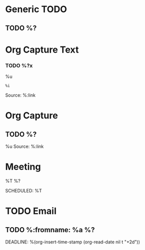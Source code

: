 :PROPERTIES:
:CATEGORY: Org Capture Templates
:END:
* Generic TODO
  :PROPERTIES:
  :DESCRIPTION: Generic TODO item in the Inbox
  :KEY:      t
  :TYPE:     entry
  :TARGET:   file+headline "~/Org/todo.org" "Inbox"   
  :END:
** TODO %?
* Org Capture Text
  :PROPERTIES:
  :DESCRIPTION: Captured text from browser
  :KEY:        l
  :TYPE:       entry
  :TARGET:     file+headline "~/Org/todo.org" "Protocol"
  :OPTIONS: :empty-lines 1
  :END:
*** TODO %?x
    %u
    #+begin_example
    %i
    #+end_example
    Source: %:link
* Org Capture
  :PROPERTIES:
  :KEY:        L
  :TYPE:       entry
  :TARGET:     file+headline "~/Org/todo.org" "Protocol"
  :OPTIONS: :empty-lines 1
  :DESCRIPTION: Captured link from browser
  :END:
** TODO %?
   %u
   Source: %:link
* Meeting
  :PROPERTIES:
  :KEY:      o
  :TARGET:   file+olp "~/Org/meetings.org" "Meetings"
  :DESCRIPTION: Generic meeting notes
  :END:
**** %T %?
     SCHEDULED: %T
* TODO Email                               
  :PROPERTIES:
  :DESCRIPTION: TODO mu4 emails with a deadline in two days
  :KEY:      P
  :TARGET:   file+olp "~/Org/todo.org" "Inbox"
  :END:
** TODO %:fromname: %a %?
   DEADLINE: %(org-insert-time-stamp (org-read-date nil t "+2d"))
     





